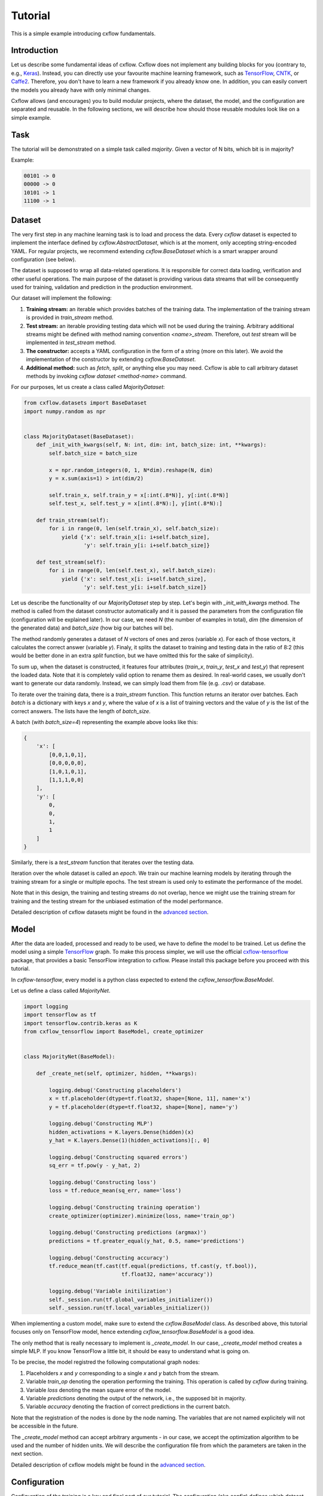 Tutorial
########

This is a simple example introducing cxflow fundamentals.

Introduction
************

Let us describe some fundamental ideas of cxflow.
Cxflow does not implement any building blocks for you (contrary to, e.g.,
`Keras <https://github.com/fchollet/keras>`_). Instead, you can directly use
your favourite machine learning framework, such as `TensorFlow <https://www.tensorflow.org/>`_,
`CNTK <https://cntk.ai/>`_, or `Caffe2 <https://caffe2.ai/>`_. Therefore,
you don't have to learn a new framework if you already know one.
In addition, you can easily convert the models you already have with only minimal changes.

Cxflow allows (and encourages) you to build modular projects, where the dataset,
the model, and the configuration are separated and reusable. In the following sections,
we will describe how should those reusable modules look like on a simple example.

Task
****

The tutorial will be demonstrated on a simple task called *majority*.
Given a vector of N bits, which bit is in majority?

Example:

.. code-block:: bash

   00101 -> 0
   00000 -> 0
   10101 -> 1
   11100 -> 1

Dataset
*******

The very first step in any machine learning task is to load and process the data.
Every `cxflow` dataset is expected to implement the interface defined by `cxflow.AbstractDataset`,
which is at the moment, only accepting string-encoded YAML.
For regular projects, we recommend extending `cxflow.BaseDataset` which is a smart wrapper around configuration
(see below).

The dataset is supposed to wrap all data-related operations.
It is responsible for correct data loading, verification and other useful operations.
The main purpose of the dataset is providing various data streams that will be consequently used for training,
validation and prediction in the production environment.

Our dataset will implement the following:

#. **Training stream:** an iterable which provides batches of the training data.
   The implementation of the training stream is provided in `train_stream` method.
#. **Test stream:** an iterable providing testing data which will not be used during the training.
   Arbitrary additional streams might be defined with method naming convention `<name>_stream`.
   Therefore, out *test* stream will be implemented in `test_stream` method.
#. **The constructor:** accepts a YAML configuration in the form of a string
   (more on this later). We avoid the implementation of the constructor by extending `cxflow.BaseDataset`.
#. **Additional method:** such as `fetch`, `split`, or anything else you may need.
   Cxflow is able to call arbitrary dataset methods by invoking `cxflow dataset <method-name>` command.

For our purposes, let us create a class called `MajorityDataset`:

.. code-block:: python

    from cxflow.datasets import BaseDataset
    import numpy.random as npr


    class MajorityDataset(BaseDataset):
        def _init_with_kwargs(self, N: int, dim: int, batch_size: int, **kwargs):
            self.batch_size = batch_size

            x = npr.random_integers(0, 1, N*dim).reshape(N, dim)
            y = x.sum(axis=1) > int(dim/2)

            self.train_x, self.train_y = x[:int(.8*N)], y[:int(.8*N)]
            self.test_x, self.test_y = x[int(.8*N):], y[int(.8*N):]

        def train_stream(self):
            for i in range(0, len(self.train_x), self.batch_size):
                yield {'x': self.train_x[i: i+self.batch_size],
                       'y': self.train_y[i: i+self.batch_size]}

        def test_stream(self):
            for i in range(0, len(self.test_x), self.batch_size):
                yield {'x': self.test_x[i: i+self.batch_size],
                       'y': self.test_y[i: i+self.batch_size]}

Let us describe the functionality of our `MajorityDataset` step by step.
Let's begin with `_init_with_kwargs` method.
The method is called from the dataset constructor automatically and it is passed the
parameters from the configuration file (configuration will be explained later).
In our case, we need `N` (the number of examples in total), `dim` (the dimension of the
generated data) and `batch_size` (how big our batches will be).

The method randomly generates a dataset of `N` vectors of ones and zeros (variable `x`).
For each of those vectors, it calculates the correct answer (variable `y`).
Finaly, it splits the dataset to training and testing data in the ratio of 8:2
(this would be better done in an extra `split` function, but we have omitted this for
the sake of simplicity).

To sum up, when the dataset is constructed, it features four attributes (`train_x`,
`train_y`, `test_x` and `test_y`) that represent the loaded data.
Note that it is completely valid option to rename them as desired.
In real-world cases, we usually don't want to generate our data randomly.
Instead, we can simply load them from file (e.g. `.csv`) or database.

To iterate over the training data, there is a `train_stream` function.
This function returns an iterator over batches.
Each *batch* is a dictionary with keys `x` and `y`, where the value of `x` is a list of
training vectors and the value of `y` is the list of the correct answers.
The lists have the length of `batch_size`.

A batch (with `batch_size=4`) representing the example above looks like this:

.. code-block:: python

    {
        'x': [
            [0,0,1,0,1],
            [0,0,0,0,0],
            [1,0,1,0,1],
            [1,1,1,0,0]
        ],
        'y': [
            0,
            0,
            1,
            1
        ]
    }

Similarly, there is a `test_stream` function that iterates over the testing data.

Iteration over the whole dataset is called an *epoch*.
We train our machine learning models by iterating through the training stream for a single
or multiple epochs.
The test stream is used only to estimate the performance of the model.

Note that in this design, the training and testing streams do not overlap, hence we might
use the training stream for training and the testing stream for the unbiased estimation
of the model performance.

Detailed description of cxflow datasets might be found in the `advanced section <advanced/dataset.html>`_.

Model
*****

After the data are loaded, processed and ready to be used, we have to define the model
to be trained.
Let us define the model using a simple `TensorFlow <https://www.tensorflow.org/>`_ graph.
To make this process simpler, we will use the official 
`cxflow-tensorflow <https://github.com/Cognexa/cxflow-tensorflow>`_ package, that provides
a basic TensorFlow integration to cxflow. Please install this package before you proceed
with this tutorial.

In `cxflow-tensorflow`, every model is a python class expected to
extend the `cxflow_tensorflow.BaseModel`.

Let us define a class called `MajorityNet`.

.. code-block:: python

    import logging
    import tensorflow as tf
    import tensorflow.contrib.keras as K
    from cxflow_tensorflow import BaseModel, create_optimizer


    class MajorityNet(BaseModel):

        def _create_net(self, optimizer, hidden, **kwargs):

            logging.debug('Constructing placeholders')
            x = tf.placeholder(dtype=tf.float32, shape=[None, 11], name='x')
            y = tf.placeholder(dtype=tf.float32, shape=[None], name='y')

            logging.debug('Constructing MLP')
            hidden_activations = K.layers.Dense(hidden)(x)
            y_hat = K.layers.Dense(1)(hidden_activations)[:, 0]

            logging.debug('Constructing squared errors')
            sq_err = tf.pow(y - y_hat, 2)

            logging.debug('Constructing loss')
            loss = tf.reduce_mean(sq_err, name='loss')

            logging.debug('Constructing training operation')
            create_optimizer(optimizer).minimize(loss, name='train_op')

            logging.debug('Constructing predictions (argmax)')
            predictions = tf.greater_equal(y_hat, 0.5, name='predictions')

            logging.debug('Constructing accuracy')
            tf.reduce_mean(tf.cast(tf.equal(predictions, tf.cast(y, tf.bool)),
                                   tf.float32, name='accuracy'))

            logging.debug('Variable initilization')
            self._session.run(tf.global_variables_initializer())
            self._session.run(tf.local_variables_initializer())


When implementing a custom model, make sure to extend the `cxflow.BaseModel` class.
As described above, this tutorial focuses only on TensorFlow model, hence extending
`cxflow_tensorflow.BaseModel` is a good idea.

The only method that is really necessary to implement is `_create_model`.
In our case, `_create_model` method creates a simple MLP.
If you know TensorFlow a little bit, it should be easy to understand what is going on.

To be precise, the model registred the following computational graph nodes:

#. Placeholders *x* and *y* corresponding to a single *x* and *y* batch from the stream.
#. Variable `train_op` denoting the operation performing the training. This operation
   is called by `cxflow` during training.
#. Variable `loss` denoting the mean square error of the model.
#. Variable `predictions` denoting the output of the network, i.e., the supposed bit in majority.
#. Variable `accuracy` denoting the fraction of correct predictions in the current batch.

Note that the registration of the nodes is done by the node naming.
The variables that are not named explicitely will not be accessible in the future.

The `_create_model` method can accept arbitrary arguments - in our case, we accept the
optimization algorithm to be used and the number of hidden units.
We will describe the configuration file from which the parameters are taken in the next section.

Detailed description of cxflow models might be found in the `advanced section <advanced/model.html>`_.

Configuration
*************

Configuration of the training is a key and final part of our tutorial.
The configuration (aka *config*) defines which dataset will be used as the data source
and which model will be employed for training.

The configuration file is in the form of a YAML document.
Feel free to use JSON instead, but YAML makes a lot of thing easier.

The YAML document consists of four fundamental sections.
Detailed description of cxflow configuration might be found in the `advanced section <advanced/config.html>`_.


#. dataset
#. model
#. main_loop
#. hooks

Let's dig into them one by one.

Dataset
=======

In our case, we only need to tell cxflow which dataset to use.
This is done by specifying `module` and `class` of the dataset.
In addition, we will specify the parameters of the dataset (those
ones passed to dataset's `_init_with_kwargs` method).

.. code-block:: yaml

    dataset:
      module: datasets.majority_dataset
      class: MajorityDataset
      N: 500
      dim: 11
      batch_size: 4

We can pass arbitrary other constants to the dataset as they will be hidden in the `**kwargs`
of the dataset's `_init_with_kwargs` method.

**Note:** The whole `dataset` section will be passed as a string-encoded YAML
to the dataset constructor.
In the case of using `cxflow.BaseDataset`, the YAML is automatically decoded and the individual
variables are passed to `_init_with_kwargs` method.

Model
=====

Similarly to the dataset, the model is defined in the `net` section.
In our case, we want to specify `module` and `class` of the model together with `optimizer` and
`hidden` as required from the model's `_create_net` method.
In addition, we will specify the network `name` which will be used for naming the
logging directory.

In addition, we have to specify which TensorFlow variable names are the network inputs
and which variable names are on the output.
This is done by `inputs` and `outputs` config items.

.. code-block:: yaml

    model:
      module: models.majority_net
      class: MajorityNet

      name: MajorityExample

      optimizer:
        module: tensorflow.python.training.adam
        class: AdamOptimizer
        learning_rate: 0.001
      hidden: 100

      inputs: [x, y]
      outputs: [accuracy, predictions, loss]

Main Loop
=========

As the model training is executed in epochs, it is naturally implemented as a loop.
This loop (`cxflow.MainLoop`) can be configured, e.g., additional streams to the `train`
stream might be specified.
In our case, we also want to evaluate the `test` stream, so we will add it to the
`main_loop.extra_streams` section of the config.  The streams are named by the dataset
methods they are created in. That is, the `test` stream corresponds to the
`test_stream` method of the dataset.

.. code-block:: yaml

    main_loop:
      extra_streams: [test]

Hooks
=====

Hooks are actions which happen on some events, e.g. after a batch or an epoch.
Hooks represent an advanced topic which is covered in the advanced parts of the cxflow
documentation.

For now, we will simply use the following config snippet in order to register a few hooks.

.. code-block:: yaml

    hooks:
      - class: StatsHook
        variables:
          loss: [mean, std]
          accuracy: [mean]

      - class: LoggingHook
      - class: SigintHook

      - class: EpochStopperHook
        epoch_limit: 10

As it might be observed, we have registered four hooks.
The first one computes various statistics, e.g. `loss` will be provided with its mean and
standard deviation.
`accuracy` will be provided with mean only.

The second hook is the logging hook which simply logs everything it gets to a log file
and to the standard output.

The third hook makes sure the training safely stops on sigint signal and finishes
the current batch in progress.

The final hook stops the training after 10 epochs.

Using cxflow
============

Once the classes and config are implemented, the training might begin.
Let's try it with

.. code-block:: bash

    cxflow train configs/majority.yaml

The command produces a lot of output.
The first section describes the creation of the components.
The second part presents the output of the hooks.
Finally, our logging hook is the one which produces the information after each epoch.
Now we can easily watch the progress of the training.

After the training is finished, note that there is a new directory `log/MajorityExample_*`.
This is the logging directory where everything cxflow produced is stored, including
saved models, the configuration file and various other artifacts.

Let's register one more hook which saves the currently best model based on the test stream.

.. code-block:: yaml

      - class: BestSaverHook

When we run the training again, we see that the newly created output directory contains
the saved model as well.

Let's resume the training from this model.

.. code-block:: bash

    cxflow resume log/MajorityExample_<some-suffix>

Simple as that.

In case the model is good enough to be used in the production, it is extremely
easy to use cxflow for this purpose.
**Note:** the dataset must implement `predict_stream` method.
In addition, the net inputs and outputs should be modified in the configuration file
not to include `loss`, `accuracy` and `y`, since we don't know those in the
producion environment.

.. code-block:: bash

    cxflow predict log/MajorityExample_<some-suffix>

We cover the predicion in the production evironment in the advanced tutorials.
